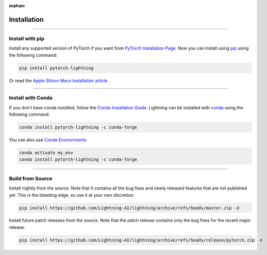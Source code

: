 :orphan:

.. _installation:

############
Installation
############

--------------

****************
Install with pip
****************

Install any supported version of PyTorch if you want from `PyTorch Installation Page <https://pytorch.org/get-started/locally/#start-locally>`_.
Now you can install using `pip <https://pypi.org/project/pytorch-lightning/>`_ using the following command:

.. code-block:: bash

    pip install pytorch-lightning

Or read the `Apple Silicon Macs installation article <installation_mac.rst>`_.

--------------

******************
Install with Conda
******************

If you don't have conda installed, follow the `Conda Installation Guide <https://docs.conda.io/projects/conda/en/latest/user-guide/install>`_.
Lightning can be installed with `conda <https://anaconda.org/conda-forge/pytorch-lightning>`_ using the following command:

.. code-block:: bash

    conda install pytorch-lightning -c conda-forge

You can also use `Conda Environments <https://docs.conda.io/projects/conda/en/latest/user-guide/tasks/manage-environments.html>`_:

.. code-block:: bash

    conda activate my_env
    conda install pytorch-lightning -c conda-forge

--------------

*****************
Build from Source
*****************

Install nightly from the source. Note that it contains all the bug fixes and newly released features that
are not published yet. This is the bleeding edge, so use it at your own discretion.

.. code-block:: bash

    pip install https://github.com/Lightning-AI/lightning/archive/refs/heads/master.zip -U

Install future patch releases from the source. Note that the patch release contains only the bug fixes for the recent major release.

.. code-block:: bash

    pip install https://github.com/Lightning-AI/lightning/archive/refs/heads/release/pytorch.zip -U
